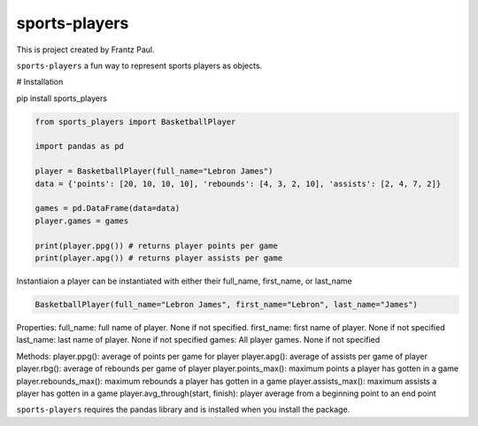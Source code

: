 sports-players
===================================

This is project created by Frantz Paul.

``sports-players`` a fun way to represent sports players as objects.

# Installation

pip install sports_players

.. code:: python

    from sports_players import BasketballPlayer

    import pandas as pd

    player = BasketballPlayer(full_name="Lebron James")
    data = {'points': [20, 10, 10, 10], 'rebounds': [4, 3, 2, 10], 'assists': [2, 4, 7, 2]}

    games = pd.DataFrame(data=data)
    player.games = games

    print(player.ppg()) # returns player points per game
    print(player.apg()) # returns player assists per game

Instantiaion
a player can be instantiated with either their full_name, first_name, or last_name

.. code:: python

    BasketballPlayer(full_name="Lebron James", first_name="Lebron", last_name="James")

Properties:
full_name: full name of player. None if not specified.
first_name: first name of player. None if not specified
last_name: last name of player. None if not specified
games: All player games. None if not specified

Methods:
player.ppg(): average of points per game for player
player.apg(): average of assists per game of player
player.rbg(): average of rebounds per game of player
player.points_max(): maximum points a player has gotten in a game
player.rebounds_max(): maximum rebounds a player has gotten in a game 
player.assists_max(): maximum assists a player has gotten in a game
player.avg_through(start, finish): player average from a beginning point to an end point

``sports-players`` requires the pandas library and is installed
when you install the package.